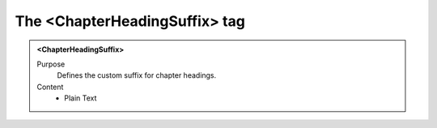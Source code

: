 ==============================
The <ChapterHeadingSuffix> tag
==============================

.. admonition:: <ChapterHeadingSuffix>
   
   Purpose
      Defines the custom suffix for chapter headings.
      
   Content
      - Plain Text 


